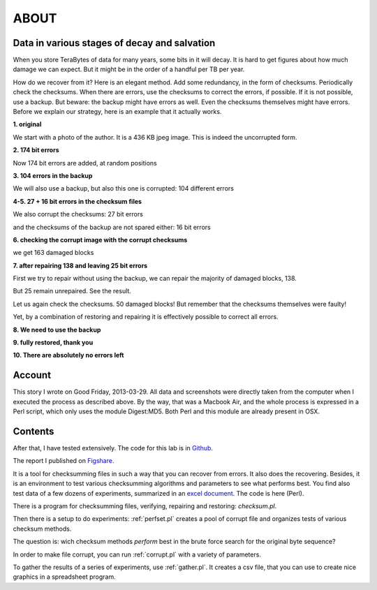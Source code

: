 ABOUT
#####

Data in various stages of decay and salvation
=============================================
When you store TeraBytes of data for many years, some bits in it will decay.
It is hard to get figures about how much damage we can expect.
But it might be in the order of a handful per TB per year.

How do we recover from it? Here is an elegant method.
Add some redundancy, in the form of checksums.
Periodically check the checksums.
When there are errors, use the checksums to correct the errors, if possible.
If it is not possible, use a backup.
But beware: the backup might have errors as well.
Even the checksums themselves might have errors.
Before we explain our strategy, here is an example that it actually works.

**1. original**

We start with a photo of the author. It is a 436 KB jpeg image. This is indeed the uncorrupted form.

.. image:: /files/Dirk-orig.jpg
   :width: 200 px

**2. 174 bit errors**

Now 174 bit errors are added, at random positions

.. image:: /files/Dirk-174.jpg
   :width: 200 px

**3. 104 errors in the backup**

We will also use a backup, but also this one is corrupted: 104 different errors

.. image:: /files/Dirk-bu-104.jpg
   :width: 200 px

**4-5. 27 + 16 bit errors in the checksum files**

We also corrupt the checksums: 27 bit errors 

.. image:: /files/Dirk-chk-27.jpg

.. image:: /files/Checksumdiff.jpg

and the checksums of the backup are not spared either: 16 bit errors

.. image:: /files/Dirk-bu-chk-16.jpg

**6. checking the corrupt image with the corrupt checksums**

we get 163 damaged blocks 

.. image:: /files/Checksumerrors.jpg

**7. after repairing 138 and leaving 25 bit errors**

First we try to repair without using the backup, we can repair the majority of damaged blocks, 138.

.. image:: /files/Dirk-25.jpg
   :width: 200 px

But 25 remain unrepaired. See the result.

.. image:: /files/Repairresults.jpg

Let us again check the checksums. 50 damaged blocks!
But remember that the checksums themselves were faulty!

.. image:: /files/Recheck.jpg

Yet, by a combination of restoring and repairing it is effectively possible to correct all errors.

**8. We need to use the backup**

.. image:: /files/Restoreresults.jpg

**9. fully restored, thank you**

.. image:: /files/Dirk-restored.jpg
   :width: 200 px

**10. There are absolutely no errors left**

.. image:: /files/Diff.jpg

Account
=======

This story I wrote on Good Friday, 2013-03-29.
All data and screenshots were directly taken from the computer when I executed the process as described above.
By the way, that was a Macbook Air, and the whole process is expressed in a Perl script, which only uses the module Digest:MD5.
Both Perl and this module are already present in OSX.

Contents
========
After that, I have tested extensively.
The code for this lab is in `Github <https://github.com/Dans-labs/bit-recover>`_.

The report I published on `Figshare <http://dx.doi.org/10.6084/m9.figshare.903698>`_.

It is a tool for checksumming files in such a way that you can recover from errors.
It also does the recovering.
Besides, it is an environment to test various checksumming algorithms and parameters to see what performs best.
You find also test data of a few dozens of experiments,
summarized in an `excel document <https://github.com/Dans-labs/bit-recover/blob/master/experiment/summary.xlsx>`_.
The code is here (Perl).

There is a program for checksumming files, verifying, repairing and restoring: *checksum.pl*.

Then there is a setup to do experiments: :ref:`perfset.pl` creates a pool of corrupt file and organizes tests of various checksum methods.

The question is: wich checksum methods *perform* best in the brute force search for the original byte sequence?

In order to make file corrupt, you can run :ref:`corrupt.pl` with a variety of parameters.

To gather the results of a series of experiments, use :ref:`gather.pl`. It creates a csv file, that you can use to create nice graphics
in a spreadsheet program.


